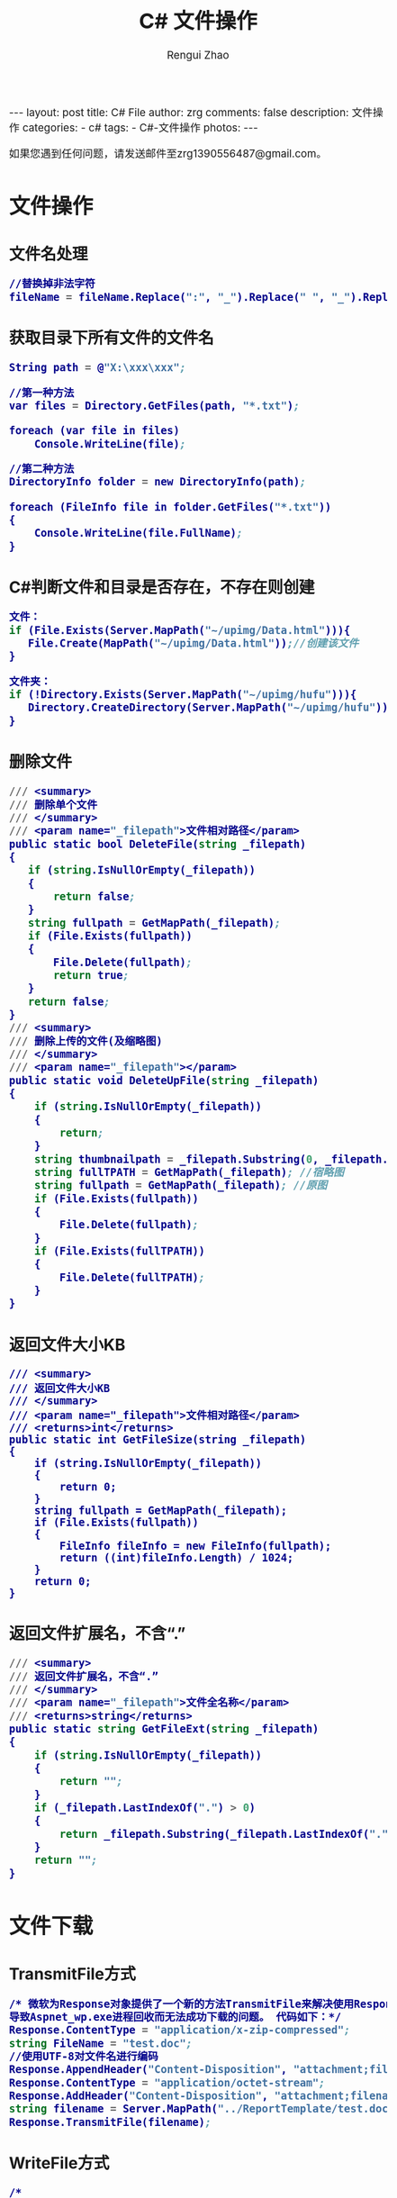 #+TITLE:     C# 文件操作
#+AUTHOR:    Rengui Zhao
#+EMAIL:     zrg1390556487@gmail.com
#+LANGUAGE:  cn
#+OPTIONS:   H:3 num:nil toc:nil \n:nil @:t ::t |:t ^:nil -:t f:t *:t <:t
#+OPTIONS:   TeX:t LaTeX:t skip:nil d:nil todo:t pri:nil tags:not-in-toc
#+INFOJS_OPT: view:plain toc:t ltoc:t mouse:underline buttons:0 path:http://cs3.swfc.edu.cn/~20121156044/.org-info.js />
#+HTML_HEAD: <link rel="stylesheet" type="text/css" href="http://cs3.swfu.edu.cn/~20121156044/.org-manual.css" />
#+HTML_HEAD_EXTRA: <style>body {font-size:14pt} code {font-weight:bold;font-size:100%; color:darkblue}</style>
#+EXPORT_SELECT_TAGS: export
#+EXPORT_EXCLUDE_TAGS: noexport
#+LINK_UP:
#+LINK_HOME:
#+XSLT:

#+BEGIN_EXPORT HTML
---
layout: post
title: C# File
author: zrg
comments: false
description: 文件操作
categories:
- c#
tags:
- C#-文件操作
photos:
---
#+END_EXPORT

# (setq org-export-html-use-infojs nil)
如果您遇到任何问题，请发送邮件至zrg1390556487@gmail.com。
# (setq org-export-html-style nil)

* 文件操作
** 文件名处理
#+BEGIN_SRC emacs-lisp
//替换掉非法字符
fileName = fileName.Replace(":", "_").Replace(" ", "_").Replace("\\", "_").Replace("/", "_");
#+END_SRC
** 获取目录下所有文件的文件名
#+BEGIN_SRC emacs-lisp
String path = @"X:\xxx\xxx";
 
//第一种方法
var files = Directory.GetFiles(path, "*.txt");
             
foreach (var file in files)
    Console.WriteLine(file);
 
//第二种方法
DirectoryInfo folder = new DirectoryInfo(path);
            
foreach (FileInfo file in folder.GetFiles("*.txt"))
{
    Console.WriteLine(file.FullName);
}
#+END_SRC
** C#判断文件和目录是否存在，不存在则创建
#+BEGIN_SRC emacs-lisp
文件：
if (File.Exists(Server.MapPath("~/upimg/Data.html"))){
   File.Create(MapPath("~/upimg/Data.html"));//创建该文件
}

文件夹：
if (!Directory.Exists(Server.MapPath("~/upimg/hufu"))){
   Directory.CreateDirectory(Server.MapPath("~/upimg/hufu"));
}
#+END_SRC
** 删除文件
#+BEGIN_SRC emacs-lisp
/// <summary>
/// 删除单个文件
/// </summary>
/// <param name="_filepath">文件相对路径</param>
public static bool DeleteFile(string _filepath)
{
   if (string.IsNullOrEmpty(_filepath))
   {
       return false;
   }
   string fullpath = GetMapPath(_filepath);
   if (File.Exists(fullpath))
   {
       File.Delete(fullpath);
       return true;
   }
   return false;
}
/// <summary>
/// 删除上传的文件(及缩略图)
/// </summary>
/// <param name="_filepath"></param>
public static void DeleteUpFile(string _filepath)
{
    if (string.IsNullOrEmpty(_filepath))
    {
        return;
    }
    string thumbnailpath = _filepath.Substring(0, _filepath.LastIndexOf("/")) + "mall_" + _filepath.Substring(_filepath.LastIndexOf("/") + 1);
    string fullTPATH = GetMapPath(_filepath); //宿略图
    string fullpath = GetMapPath(_filepath); //原图
    if (File.Exists(fullpath))
    {
        File.Delete(fullpath);
    }
    if (File.Exists(fullTPATH))
    {
        File.Delete(fullTPATH);
    }
}
#+END_SRC
** 返回文件大小KB
#+BEGIN_SRC org emacs-lisp
/// <summary>
/// 返回文件大小KB
/// </summary>
/// <param name="_filepath">文件相对路径</param>
/// <returns>int</returns>
public static int GetFileSize(string _filepath)
{
    if (string.IsNullOrEmpty(_filepath))
    {
        return 0;
    }
    string fullpath = GetMapPath(_filepath);
    if (File.Exists(fullpath))
    {
        FileInfo fileInfo = new FileInfo(fullpath);
        return ((int)fileInfo.Length) / 1024;
    }
    return 0;
}
#+END_SRC
** 返回文件扩展名，不含“.”
#+BEGIN_SRC emacs-lisp
/// <summary>
/// 返回文件扩展名，不含“.”
/// </summary>
/// <param name="_filepath">文件全名称</param>
/// <returns>string</returns>
public static string GetFileExt(string _filepath)
{
    if (string.IsNullOrEmpty(_filepath))
    {
        return "";
    }
    if (_filepath.LastIndexOf(".") > 0)
    {
        return _filepath.Substring(_filepath.LastIndexOf(".") + 1); //文件扩展名，不含“.”
    }
    return "";
}
#+END_SRC
* 文件下载
** TransmitFile方式
#+BEGIN_SRC emacs-lisp
/* 微软为Response对象提供了一个新的方法TransmitFile来解决使用Response.BinaryWrite下载超过400MB的文件时，
导致Aspnet_wp.exe进程回收而无法成功下载的问题。 代码如下：*/
Response.ContentType = "application/x-zip-compressed";  
string FileName = "test.doc";  
//使用UTF-8对文件名进行编码  
Response.AppendHeader("Content-Disposition", "attachment;filename=\"" + HttpUtility.UrlEncode(FileName, System.Text.Encoding.UTF8) + "\"");  
Response.ContentType = "application/octet-stream";  
Response.AddHeader("Content-Disposition", "attachment;filename=" + FileName);  
string filename = Server.MapPath("../ReportTemplate/test.doc");  
Response.TransmitFile(filename);  
#+END_SRC
** WriteFile方式
#+BEGIN_SRC emacs-lisp
/* 
using System.IO;          
*/
string fileName = "test.doc";//客户端保存的文件名  
string filePath = Server.MapPath("../ReportTemplate/test.doc");//路径  
FileInfo fileInfo = new FileInfo(filePath);  
Response.Clear();  
Response.ClearContent();  
Response.ClearHeaders();  
Response.AddHeader("Content-Disposition", "attachment;filename=\"" + HttpUtility.UrlEncode(fileName, System.Text.Encoding.UTF8) + "\"");  
Response.AddHeader("Content-Length", fileInfo.Length.ToString());  
Response.AddHeader("Content-Transfer-Encoding", "binary");  
Response.ContentType = "application/octet-stream";  
Response.WriteFile(fileInfo.FullName);  
Response.Flush();  
Response.End();  
#+END_SRC
** WriteFile分块下载方式
#+BEGIN_SRC emacs-lisp
string fileName = "test.doc";//客户端保存的文件名  
string filePath = Server.MapPath("../ReportTemplate/test.doc");//路径

System.IO.FileInfo fileInfo = new System.IO.FileInfo(filePath);

if (fileInfo.Exists == true)  
{  
    const long ChunkSize = 102400; //100K 每次读取文件，只读取100K，这样可以缓解服务器的压力  
    byte[] buffer = new byte[ChunkSize];  

    Response.Clear();  
    System.IO.FileStream iStream = System.IO.File.OpenRead(filePath);  
    long dataLengthToRead = iStream.Length; //获取下载的文件总大小  
    Response.ContentType = "application/octet-stream";  
    Response.AddHeader("Content-Disposition",  
    "attachment; filename=" + HttpUtility.UrlEncode(fileName, System.Text.Encoding.UTF8));  
    while (dataLengthToRead > 0 && Response.IsClientConnected)  
    {  
        int lengthRead = iStream.Read(buffer, 0, Convert.ToInt32(ChunkSize)); //读取的大小  
        Response.OutputStream.Write(buffer, 0, lengthRead);  
        Response.Flush();  
        dataLengthToRead = dataLengthToRead - lengthRead;  
    }  
    Response.Close();  
}  
#+END_SRC
** 流方式下载
#+BEGIN_SRC emacs-lisp
string fileName = "test.doc";//客户端保存的文件名  
string filePath = Server.MapPath("../ReportTemplate/test.doc");//路径

//以字符流的形式下载文件 
FileStream fs = new FileStream(filePath, FileMode.Open);  
byte[] bytes = new byte[(int)fs.Length];  
fs.Read(bytes, 0, bytes.Length);  
fs.Close();  
Response.ContentType = "application/octet-stream";  
//通知浏览器下载文件而不是打开  
Response.AddHeader("Content-Disposition", "attachment;  filename=" + HttpUtility.UrlEncode(fileName, System.Text.Encoding.UTF8));  
Response.BinaryWrite(bytes);  
Response.Flush();  
Response.End();
#+END_SRC
* 参考资料
: http://www.cnblogs.com/CookBlack/archive/2011/04/10/1883864.html
: http://www.cnblogs.com/technology/archive/2011/07/12/2104786.html

